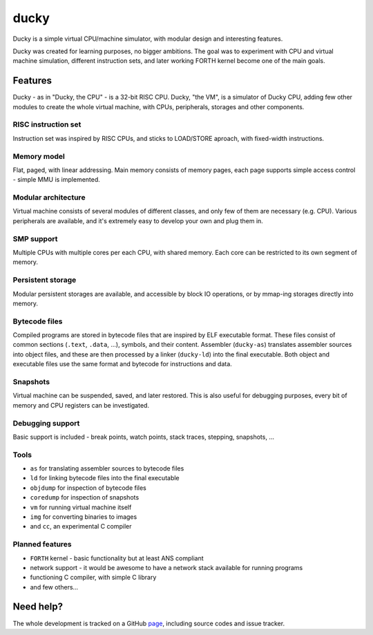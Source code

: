 ducky
=====

Ducky is a simple virtual CPU/machine simulator, with modular design and interesting features.

.. image:: https://img.shields.io/pypi/v/nine.svg
  :target: https://pypi.python.org/pypi/ducky/

.. image:: https://readthedocs.org/projects/ducky/badge/?version=latest
  :target: http://ducky.readthedocs.org/en/latest/

.. image:: https://circleci.com/gh/happz/ducky.svg?style=svg
  :target: https://circleci.com/gh/happz/ducky

.. image:: http://www.quantifiedcode.com/api/v1/project/e7859c764ad2426fae178204016ba5b4/badge.svg
  :target: http://www.quantifiedcode.com/app/project/e7859c764ad2426fae178204016ba5b4

.. image:: https://api.codacy.com/project/badge/23fdf5e716e64cddadb42e9ae672dbbc
  :target: https://www.codacy.com/app/happz/ducky

.. image:: https://coveralls.io/repos/happz/ducky/badge.svg?branch=master&service=github
  :target: https://coveralls.io/github/happz/ducky?branch=master

.. image:: https://img.shields.io/docker/pulls/happz/ducky-forth-python2.7.svg
  :target: https://hub.docker.com/r/happz/ducky-forth-python2.7/

Ducky was created for learning purposes, no bigger ambitions. The goal was to experiment with
CPU and virtual machine simulation, different instruction sets, and later working FORTH kernel
become one of the main goals.


Features
--------

Ducky - as in "Ducky, the CPU" - is a 32-bit RISC CPU. Ducky, "the VM", is a simulator of Ducky CPU, adding few other modules to create the whole virtual machine, with CPUs, peripherals, storages and other components.


RISC instruction set
^^^^^^^^^^^^^^^^^^^^

Instruction set was inspired by RISC CPUs, and sticks to LOAD/STORE aproach, with fixed-width instructions.


Memory model
^^^^^^^^^^^^

Flat, paged, with linear addressing. Main memory consists of memory pages, each page supports simple access control - simple MMU is implemented.


Modular architecture
^^^^^^^^^^^^^^^^^^^^

Virtual machine consists of several modules of different classes, and only few of them are necessary (e.g. CPU). Various peripherals are available, and it's extremely easy to develop your own and plug them in.


SMP support
^^^^^^^^^^^

Multiple CPUs with multiple cores per each CPU, with shared memory. Each core can be restricted to its own segment of memory.


Persistent storage
^^^^^^^^^^^^^^^^^^

Modular persistent storages are available, and accessible by block IO operations, or by mmap-ing storages directly into memory.


Bytecode files
^^^^^^^^^^^^^^

Compiled programs are stored in bytecode files that are inspired by ELF executable format. These files consist of common sections (``.text``, ``.data``, ...), symbols, and their content. Assembler (``ducky-as``) translates assembler sources into object files, and these are then processed by a linker (``ducky-ld``) into the final executable. Both object and executable files use the same format and bytecode for instructions and data.


Snapshots
^^^^^^^^^

Virtual machine can be suspended, saved, and later restored. This is also useful for debugging purposes, every bit of memory and CPU registers can be investigated.


Debugging support
^^^^^^^^^^^^^^^^^

Basic support is included - break points, watch points, stack traces, stepping, snapshots, ...


Tools
^^^^^

- ``as`` for translating assembler sources to bytecode files
- ``ld`` for linking bytecode files into the final executable
- ``objdump`` for inspection of bytecode files
- ``coredump`` for inspection of snapshots
- ``vm`` for running virtual machine itself
- ``img`` for converting binaries to images
- and ``cc``, an experimental C compiler


Planned features
^^^^^^^^^^^^^^^^

- ``FORTH`` kernel - basic functionality but at least ANS compliant
- network support - it would be awesome to have a network stack available for running programs
- functioning C compiler, with simple C library
- and few others...


Need help?
----------

The whole development is tracked on a GitHub `page <http://github.com/happz/ducky/>`_, including source codes and issue tracker.
